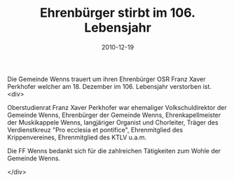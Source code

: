 #+TITLE: Ehrenbürger stirbt im 106. Lebensjahr
#+DATE: 2010-12-19
#+FACEBOOK_URL: 

Die Gemeinde Wenns trauert um ihren Ehrenbürger OSR Franz Xaver Perkhofer welcher am 18. Dezember im 106. Lebensjahr verstorben ist.
<div>

Oberstudienrat Franz Xaver Perkhofer war ehemaliger Volkschuldirektor der Gemeinde Wenns, Ehrenbürger der Gemeinde Wenns, Ehrenkapellmeister der Muskikappele Wenns, langjäriger Organist und Chorleiter, Träger des Verdienstkreuz "Pro ecclesia et pontifice", Ehrenmitglied des Krippenvereines, Ehrenmitglied des KTLV u.a.m.

Die FF Wenns bedankt sich für die zahlreichen Tätigkeiten zum Wohle der Gemeinde Wenns.

</div>
